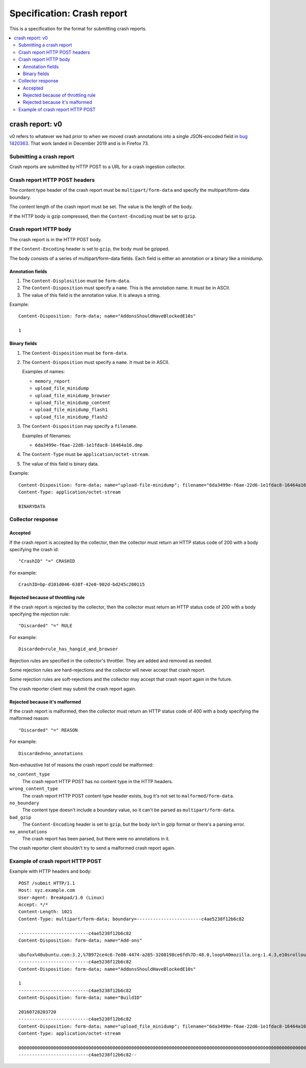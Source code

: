 ===========================
Specification: Crash report
===========================

This is a specification for the format for submitting crash reports.

.. contents::
   :local:

crash report: v0
================

v0 refers to whatever we had prior to when we moved crash annotations into a
single JSON-encoded field in `bug 1420363
<https://bugzilla.mozilla.org/show_bug.cgi?id=1420363>`_. That work landed in
December 2019 and is in Firefox 73.


Submitting a crash report
-------------------------

Crash reports are submitted by HTTP POST to a URL for a crash ingestion
collector.


Crash report HTTP POST headers
------------------------------

The content type header of the crash report must be ``multipart/form-data``
and specify the multipart/form-data boundary.

The content length of the crash report must be set. The value is the length
of the body.

If the HTTP body is gzip compressed, then the ``Content-Encoding`` must be
set to ``gzip``.


Crash report HTTP body
----------------------

The crash report is in the HTTP POST body.

If the ``Content-Encoding`` header is set to ``gzip``, the body must be
gzipped.

The body consists of a series of multipart/form-data fields. Each field is
either an annotation or a binary like a minidump.

.. seealso::

   RFC for multipart/form-data:
      https://tools.ietf.org/html/rfc7578


Annotation fields
~~~~~~~~~~~~~~~~~

1. The ``Content-Displosition`` must be ``form-data``.

2. The ``Content-Disposition`` must specify a ``name``. This is the annotation
   name. It must be in ASCII.

3. The value of this field is the annotation value. It is always a string.

Example::

   Content-Disposition: form-data; name="AddonsShouldHaveBlockedE10s"

   1


Binary fields
~~~~~~~~~~~~~

1. The ``Content-Disposition`` must be ``form-data``.

2. The ``Content-Disposition`` must specify a ``name``. It must be in ASCII.

   Examples of names:

   * ``memory_report``
   * ``upload_file_minidump``
   * ``upload_file_minidump_browser``
   * ``upload_file_minidump_content``
   * ``upload_file_minidump_flash1``
   * ``upload_file_minidump_flash2``

3. The ``Content-Disposition`` may specify a ``filename``.

   Examples of filenames:

   * ``6da3499e-f6ae-22d6-1e1fdac8-16464a16.dmp``

4. The ``Content-Type`` must be ``application/octet-stream``.

5. The value of this field is binary data.

Example::

   Content-Disposition: form-data; name="upload-file-minidump"; filename="6da3499e-f6ae-22d6-1e1fdac8-16464a16.dmp"
   Content-Type: application/octet-stream

   BINARYDATA


Collector response
------------------

Accepted
~~~~~~~~

If the crash report is accepted by the collector, then the collector must
return an HTTP status code of 200 with a body specifying the crash id::

   "CrashID" "=" CRASHID

For example::

   CrashID=bp-d101d046-638f-42e0-902d-bd245c200115


Rejected because of throttling rule
~~~~~~~~~~~~~~~~~~~~~~~~~~~~~~~~~~~

If the crash report is rejected by the collector, then the collector must
return an HTTP status code of 200 with a body specifying the rejection rule::

   "Discarded" "=" RULE

For example::

   Discarded=rule_has_hangid_and_browser

Rejection rules are specified in the collector's throttler. They are added and
removed as needed.

Some rejection rules are hard-rejections and the collector will never accept
that crash report.

Some rejection rules are soft-rejections and the collector may accept that
crash report again in the future.

The crash reporter client may submit the crash report again.

.. seealso::

   Code for throttler:
      https://github.com/mozilla-services/antenna/blob/master/antenna/throttler.py


Rejected because it's malformed
~~~~~~~~~~~~~~~~~~~~~~~~~~~~~~~

If the crash report is malformed, then the collector must return an HTTP status
code of 400 with a body specifying the malformed reason::

   "Discarded" "=" REASON

For example::

   Discarded=no_annotations


Non-exhaustive list of reasons the crash report could be malformed:

``no_content_type``
   The crash report HTTP POST has no content type in the HTTP headers.

``wrong_content_type``
  The crash report HTTP POST content type header exists, bug it's not set to
  ``malformed/form-data``.

``no_boundary``
   The content type doesn't include a boundary value, so it can't be parsed as
   ``multipart/form-data``.

``bad_gzip``
   The ``Content-Encoding`` header is set to ``gzip``, but the body isn't in
   gzip format or there's a parsing error.

``no_annotations``
   The crash report has been parsed, but there were no annotations in it.


The crash reporter client shouldn't try to send a malformed crash report again.


Example of crash report HTTP POST
---------------------------------

Example with HTTP headers and body::

   POST /submit HTTP/1.1
   Host: xyz.example.com
   User-Agent: Breakpad/1.0 (Linux)
   Accept: */*
   Content-Length: 1021
   Content-Type: multipart/form-data; boundary=------------------------c4ae5238f12b6c82

   --------------------------c4ae5238f12b6c82
   Content-Disposition: form-data; name="Add-ons"

   ubufox%40ubuntu.com:3.2,%7B972ce4c6-7e08-4474-a285-3208198ce6fd%7D:48.0,loop%40mozilla.org:1.4.3,e10srollout%40mozilla.org:1.0,firefox%40getpocket.com:1.0.4,langpack-en-GB%40firefox.mozilla.org:48.0,langpack-en-ZA%40firefox.mozilla.org:48.0
   --------------------------c4ae5238f12b6c82
   Content-Disposition: form-data; name="AddonsShouldHaveBlockedE10s"

   1
   --------------------------c4ae5238f12b6c82
   Content-Disposition: form-data; name="BuildID"

   20160728203720
   --------------------------c4ae5238f12b6c82
   Content-Disposition: form-data; name="upload_file_minidump"; filename="6da3499e-f6ae-22d6-1e1fdac8-16464a16.dmp"
   Content-Type: application/octet-stream

   000000000000000000000000000000000000000000000000000000000000000000000000000000000000000000000000000000000000000000000000000000000000000000000000000000000000000000000000000000000000000000000000000000000000000000000000000000000000
   --------------------------c4ae5238f12b6c82--
